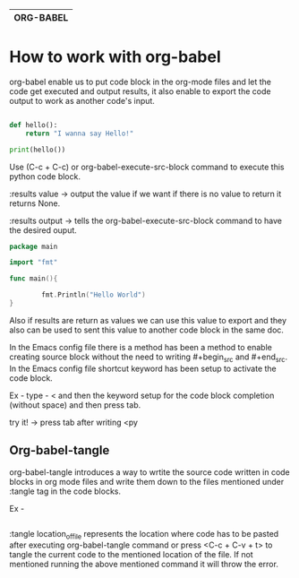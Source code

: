 
|-----------|
| ORG-BABEL |
|-----------|



* How to work with org-babel

org-babel enable us to put code block in the org-mode files and let the code get executed and output results, it also enable to export the code output to work as another code's input.

#+begin_src python :results output

  def hello():
      return "I wanna say Hello!"

  print(hello())

#+end_src

Use (C-c + C-c) or org-babel-execute-src-block command to execute this python code block.

:results value -> output the value if we want if there is no value to return it returns None.

:results output -> tells the org-babel-execute-src-block command to have the desired ouput.

#+begin_src go :results output
  package main

  import "fmt"

  func main(){

          fmt.Println("Hello World")
  }
#+end_src

Also if results are return as values we can use this value to export and they also can be used to sent this value to another code block in the same doc.

In the Emacs config file there is a method has been a method to enable creating source block without the need to writing #+begin_src and #+end_src. In the Emacs config file shortcut keyword has been setup to activate the code block.

Ex - type - < and then the keyword setup for the code block completion (without space) and then press tab.

try it! ->  press tab after writing <py

** Org-babel-tangle

org-babel-tangle introduces a way to wrtite the source code written in code blocks in org mode files and write them down to the files mentioned under :tangle tag in the code blocks.

Ex -

#+begin_src emacs-lisp :tangle location_of_file

#+end_src

:tangle location_of_file represents the location where code has to be pasted after executing org-babel-tangle command or press <C-c + C-v + t> to tangle the current code to the mentioned location of the file. If not mentioned running the above mentioned command it will throw the error. 
